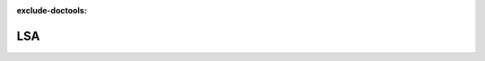 :exclude-doctools:

LSA
===

.. scylladb_swagger_inc::

.. scylladb_swagger:: 
   :spec: api/api-doc/lsa.json 